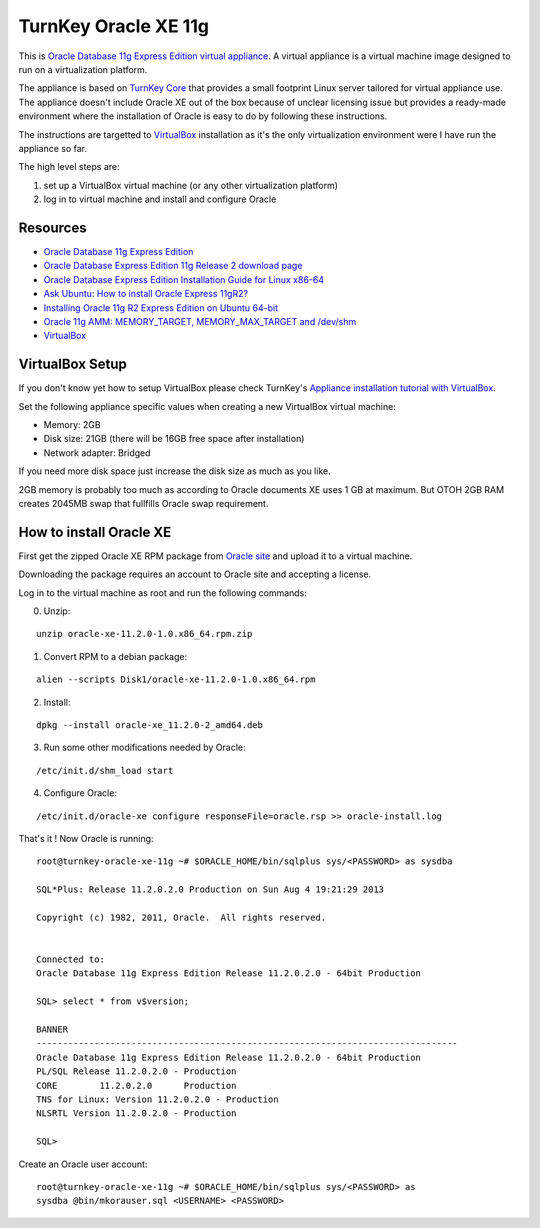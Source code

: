 TurnKey Oracle XE 11g
==================================================

This is `Oracle Database 11g Express Edition
<http://www.oracle.com/technetwork/products/express-edition/overview/index.html>`_
`virtual appliance <http://en.wikipedia.org/wiki/Virtual_appliance>`_. A
virtual appliance is a virtual machine image designed to run on a
virtualization platform.

The appliance is based on `TurnKey Core <http://www.turnkeylinux.org/core>`_
that provides a small footprint Linux server tailored for virtual appliance
use. The appliance doesn't include Oracle XE out of the box because of unclear
licensing issue but provides a ready-made environment where the installation
of Oracle is easy to do by following these instructions.

The instructions are targetted to `VirtualBox <https://www.virtualbox.org/>`_
installation as it's the only virtualization environment were I have run the
appliance so far.

The high level steps are:

1. set up a VirtualBox virtual machine (or any other virtualization platform)
2. log in to virtual machine and install and configure Oracle

Resources
--------------------------------------------------

- `Oracle Database 11g Express Edition <http://www.oracle.com/technetwork/products/express-edition/overview/index.html>`_
- `Oracle Database Express Edition 11g Release 2 download page <http://www.oracle.com/technetwork/products/express-edition/downloads/index.html>`_
- `Oracle Database Express Edition Installation Guide for Linux x86-64 <http://docs.oracle.com/cd/E17781_01/install.112/e18802/toc.htm>`_
- `Ask Ubuntu <http://askubuntu.com>`_: `How to install Oracle Express 11gR2? <http://askubuntu.com/questions/198163/how-to-install-oracle-express-11gr2>`_
- `Installing Oracle 11g R2 Express Edition on Ubuntu 64-bit <http://meandmyubuntulinux.blogspot.fi/2012/05/installing-oracle-11g-r2-express.html>`_
- `Oracle 11g AMM: MEMORY_TARGET, MEMORY_MAX_TARGET and /dev/shm <http://blog.oracle48.nl/oracle-11g-amm-memory_target-memory_max_target-and-dev_shm/>`_
- `VirtualBox <https://www.virtualbox.org/>`_

VirtualBox Setup
--------------------------------------------------

If you don't know yet how to setup VirtualBox please check TurnKey's `Appliance
installation tutorial with VirtualBox
<http://www.turnkeylinux.org/docs/installation-appliances-virtualbox>`_.

Set the following appliance specific values when creating a new VirtualBox
virtual machine:

- Memory: 2GB

- Disk size: 21GB (there will be 16GB free space after installation)

- Network adapter: Bridged

If you need more disk space just increase the disk size as much as you like.

2GB memory is probably too much as according to Oracle documents XE uses 1 GB
at maximum. But OTOH 2GB RAM creates 2045MB swap that fullfills Oracle swap
requirement.

How to install Oracle XE
--------------------------------------------------

First get the zipped Oracle XE RPM package from `Oracle site <http://www.oracle.com/technetwork/products/express-edition/downloads/index.html>`_ and upload it to
a virtual machine.

Downloading the package requires an account to Oracle site and accepting a license.
 
Log in to the virtual machine as root and run the following commands:

0. Unzip:

::

    unzip oracle-xe-11.2.0-1.0.x86_64.rpm.zip

1. Convert RPM to a debian package:

::

    alien --scripts Disk1/oracle-xe-11.2.0-1.0.x86_64.rpm

2. Install:

::

    dpkg --install oracle-xe_11.2.0-2_amd64.deb

3. Run some other modifications needed by Oracle:

::

    /etc/init.d/shm_load start

4. Configure Oracle:

::

    /etc/init.d/oracle-xe configure responseFile=oracle.rsp >> oracle-install.log

That's it ! Now Oracle is running:

::

    root@turnkey-oracle-xe-11g ~# $ORACLE_HOME/bin/sqlplus sys/<PASSWORD> as sysdba
    
    SQL*Plus: Release 11.2.0.2.0 Production on Sun Aug 4 19:21:29 2013
    
    Copyright (c) 1982, 2011, Oracle.  All rights reserved.
    
    
    Connected to:
    Oracle Database 11g Express Edition Release 11.2.0.2.0 - 64bit Production
    
    SQL> select * from v$version;
    
    BANNER
    --------------------------------------------------------------------------------
    Oracle Database 11g Express Edition Release 11.2.0.2.0 - 64bit Production
    PL/SQL Release 11.2.0.2.0 - Production
    CORE	11.2.0.2.0	Production
    TNS for Linux: Version 11.2.0.2.0 - Production
    NLSRTL Version 11.2.0.2.0 - Production
    
    SQL> 

Create an Oracle user account:

::

    root@turnkey-oracle-xe-11g ~# $ORACLE_HOME/bin/sqlplus sys/<PASSWORD> as
    sysdba @bin/mkorauser.sql <USERNAME> <PASSWORD>
